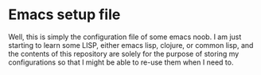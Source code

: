* Emacs setup file
  Well, this is simply the configuration file of some emacs noob.
  I am just starting to learn some LISP, either emacs lisp, clojure, or common lisp,
  and the contents of this repository are solely for the purpose of storing my
  configurations so that I might be able to re-use them when I need to.
